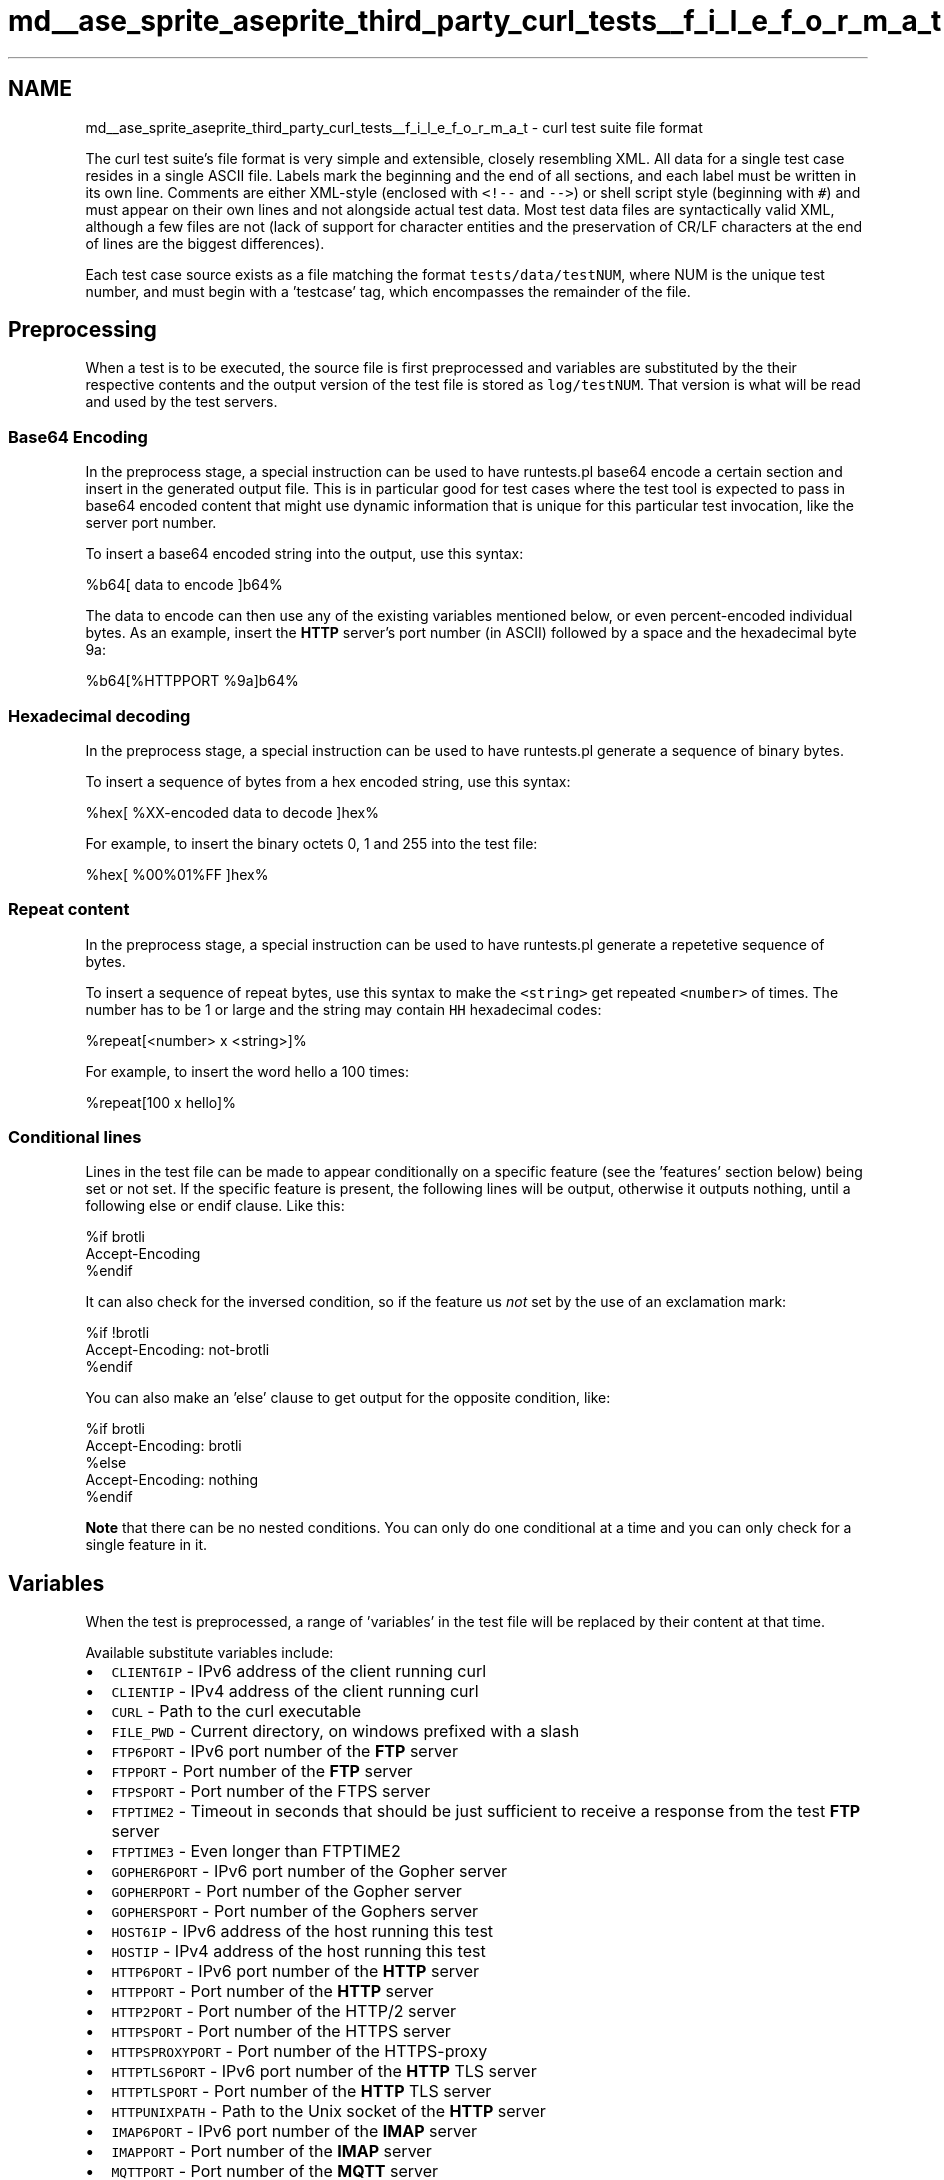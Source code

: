 .TH "md__ase_sprite_aseprite_third_party_curl_tests__f_i_l_e_f_o_r_m_a_t" 3 "Wed Feb 1 2023" "Version Version 0.0" "My Project" \" -*- nroff -*-
.ad l
.nh
.SH NAME
md__ase_sprite_aseprite_third_party_curl_tests__f_i_l_e_f_o_r_m_a_t \- curl test suite file format 
.PP
The curl test suite's file format is very simple and extensible, closely resembling XML\&. All data for a single test case resides in a single ASCII file\&. Labels mark the beginning and the end of all sections, and each label must be written in its own line\&. Comments are either XML-style (enclosed with \fC<!--\fP and \fC-->\fP) or shell script style (beginning with \fC#\fP) and must appear on their own lines and not alongside actual test data\&. Most test data files are syntactically valid XML, although a few files are not (lack of support for character entities and the preservation of CR/LF characters at the end of lines are the biggest differences)\&.
.PP
Each test case source exists as a file matching the format \fCtests/data/testNUM\fP, where NUM is the unique test number, and must begin with a 'testcase' tag, which encompasses the remainder of the file\&.
.SH "Preprocessing"
.PP
When a test is to be executed, the source file is first preprocessed and variables are substituted by the their respective contents and the output version of the test file is stored as \fClog/testNUM\fP\&. That version is what will be read and used by the test servers\&.
.SS "Base64 Encoding"
In the preprocess stage, a special instruction can be used to have runtests\&.pl base64 encode a certain section and insert in the generated output file\&. This is in particular good for test cases where the test tool is expected to pass in base64 encoded content that might use dynamic information that is unique for this particular test invocation, like the server port number\&.
.PP
To insert a base64 encoded string into the output, use this syntax: 
.PP
.nf
%b64[ data to encode ]b64%

.fi
.PP
 The data to encode can then use any of the existing variables mentioned below, or even percent-encoded individual bytes\&. As an example, insert the \fBHTTP\fP server's port number (in ASCII) followed by a space and the hexadecimal byte 9a: 
.PP
.nf
%b64[%HTTPPORT %9a]b64%

.fi
.PP
 
.SS "Hexadecimal decoding"
In the preprocess stage, a special instruction can be used to have runtests\&.pl generate a sequence of binary bytes\&.
.PP
To insert a sequence of bytes from a hex encoded string, use this syntax: 
.PP
.nf
%hex[ %XX-encoded data to decode ]hex%

.fi
.PP
 For example, to insert the binary octets 0, 1 and 255 into the test file: 
.PP
.nf
%hex[ %00%01%FF ]hex%

.fi
.PP
 
.SS "Repeat content"
In the preprocess stage, a special instruction can be used to have runtests\&.pl generate a repetetive sequence of bytes\&.
.PP
To insert a sequence of repeat bytes, use this syntax to make the \fC<string>\fP get repeated \fC<number>\fP of times\&. The number has to be 1 or large and the string may contain \fCHH\fP hexadecimal codes: 
.PP
.nf
%repeat[<number> x <string>]%

.fi
.PP
 For example, to insert the word hello a 100 times: 
.PP
.nf
%repeat[100 x hello]%

.fi
.PP
 
.SS "Conditional lines"
Lines in the test file can be made to appear conditionally on a specific feature (see the 'features' section below) being set or not set\&. If the specific feature is present, the following lines will be output, otherwise it outputs nothing, until a following else or endif clause\&. Like this: 
.PP
.nf
%if brotli
Accept-Encoding
%endif

.fi
.PP
 It can also check for the inversed condition, so if the feature us \fInot\fP set by the use of an exclamation mark: 
.PP
.nf
%if !brotli
Accept-Encoding: not-brotli
%endif

.fi
.PP
 You can also make an 'else' clause to get output for the opposite condition, like: 
.PP
.nf
%if brotli
Accept-Encoding: brotli
%else
Accept-Encoding: nothing
%endif

.fi
.PP
 \fBNote\fP that there can be no nested conditions\&. You can only do one conditional at a time and you can only check for a single feature in it\&.
.SH "Variables"
.PP
When the test is preprocessed, a range of 'variables' in the test file will be replaced by their content at that time\&.
.PP
Available substitute variables include:
.PP
.IP "\(bu" 2
\fCCLIENT6IP\fP - IPv6 address of the client running curl
.IP "\(bu" 2
\fCCLIENTIP\fP - IPv4 address of the client running curl
.IP "\(bu" 2
\fCCURL\fP - Path to the curl executable
.IP "\(bu" 2
\fCFILE_PWD\fP - Current directory, on windows prefixed with a slash
.IP "\(bu" 2
\fCFTP6PORT\fP - IPv6 port number of the \fBFTP\fP server
.IP "\(bu" 2
\fCFTPPORT\fP - Port number of the \fBFTP\fP server
.IP "\(bu" 2
\fCFTPSPORT\fP - Port number of the FTPS server
.IP "\(bu" 2
\fCFTPTIME2\fP - Timeout in seconds that should be just sufficient to receive a response from the test \fBFTP\fP server
.IP "\(bu" 2
\fCFTPTIME3\fP - Even longer than FTPTIME2
.IP "\(bu" 2
\fCGOPHER6PORT\fP - IPv6 port number of the Gopher server
.IP "\(bu" 2
\fCGOPHERPORT\fP - Port number of the Gopher server
.IP "\(bu" 2
\fCGOPHERSPORT\fP - Port number of the Gophers server
.IP "\(bu" 2
\fCHOST6IP\fP - IPv6 address of the host running this test
.IP "\(bu" 2
\fCHOSTIP\fP - IPv4 address of the host running this test
.IP "\(bu" 2
\fCHTTP6PORT\fP - IPv6 port number of the \fBHTTP\fP server
.IP "\(bu" 2
\fCHTTPPORT\fP - Port number of the \fBHTTP\fP server
.IP "\(bu" 2
\fCHTTP2PORT\fP - Port number of the HTTP/2 server
.IP "\(bu" 2
\fCHTTPSPORT\fP - Port number of the HTTPS server
.IP "\(bu" 2
\fCHTTPSPROXYPORT\fP - Port number of the HTTPS-proxy
.IP "\(bu" 2
\fCHTTPTLS6PORT\fP - IPv6 port number of the \fBHTTP\fP TLS server
.IP "\(bu" 2
\fCHTTPTLSPORT\fP - Port number of the \fBHTTP\fP TLS server
.IP "\(bu" 2
\fCHTTPUNIXPATH\fP - Path to the Unix socket of the \fBHTTP\fP server
.IP "\(bu" 2
\fCIMAP6PORT\fP - IPv6 port number of the \fBIMAP\fP server
.IP "\(bu" 2
\fCIMAPPORT\fP - Port number of the \fBIMAP\fP server
.IP "\(bu" 2
\fCMQTTPORT\fP - Port number of the \fBMQTT\fP server
.IP "\(bu" 2
\fCTELNETPORT\fP - Port number of the telnet server
.IP "\(bu" 2
\fCNOLISTENPORT\fP - Port number where no service is listening
.IP "\(bu" 2
\fCPOP36PORT\fP - IPv6 port number of the \fBPOP3\fP server
.IP "\(bu" 2
\fCPOP3PORT\fP - Port number of the \fBPOP3\fP server
.IP "\(bu" 2
\fCPOSIX_PWD\fP - Current directory somewhat mingw friendly
.IP "\(bu" 2
\fCPROXYPORT\fP - Port number of the \fBHTTP\fP proxy
.IP "\(bu" 2
\fCPWD\fP - Current directory
.IP "\(bu" 2
\fCRTSP6PORT\fP - IPv6 port number of the \fBRTSP\fP server
.IP "\(bu" 2
\fCRTSPPORT\fP - Port number of the \fBRTSP\fP server
.IP "\(bu" 2
\fCSMBPORT\fP - Port number of the SMB server
.IP "\(bu" 2
\fCSMBSPORT\fP - Port number of the SMBS server
.IP "\(bu" 2
\fCSMTP6PORT\fP - IPv6 port number of the \fBSMTP\fP server
.IP "\(bu" 2
\fCSMTPPORT\fP - Port number of the \fBSMTP\fP server
.IP "\(bu" 2
\fCSOCKSPORT\fP - Port number of the SOCKS4/5 server
.IP "\(bu" 2
\fCSRCDIR\fP - Full path to the source dir
.IP "\(bu" 2
\fCSSHPORT\fP - Port number of the SCP/SFTP server
.IP "\(bu" 2
\fCSSHSRVMD5\fP - MD5 of SSH server's public key
.IP "\(bu" 2
\fCSSH_PWD\fP - Current directory friendly for the SSH server
.IP "\(bu" 2
\fCTESTNUMBER\fP - Number of the test case
.IP "\(bu" 2
\fCTFTP6PORT\fP - IPv6 port number of the TFTP server
.IP "\(bu" 2
\fCTFTPPORT\fP - Port number of the TFTP server
.IP "\(bu" 2
\fCUSER\fP - Login ID of the user running the test
.IP "\(bu" 2
\fCVERSION\fP - the full version number of the tested curl
.PP
.SH "<tt><testcase></tt>"
.PP
Each test is always specified entirely within the testcase tag\&. Each test case is split up in four main sections: \fCinfo\fP, \fCreply\fP, \fCclient\fP and \fCverify\fP\&.
.PP
.IP "\(bu" 2
\fBinfo\fP provides information about the test case
.IP "\(bu" 2
\fBreply\fP is used for the server to know what to send as a reply for the requests curl sends
.IP "\(bu" 2
\fBclient\fP defines how the client should behave
.IP "\(bu" 2
\fBverify\fP defines how to verify that the data stored after a command has been run ended up correctly
.PP
.PP
Each main section has a number of available subsections that can be specified, that will be checked/used if specified\&.
.SS "<tt><info></tt>"
.SS "<tt><keywords></tt>"
\fBA\fP newline-separated list of keywords describing what this test case uses and tests\&. Try to use already used keywords\&. These keywords will be used for statistical/informational purposes and for choosing or skipping classes of tests\&. 'Keywords' must begin with an alphabetic character, '-', '[' or '{' and may actually consist of multiple words separated by spaces which are treated together as a single identifier\&.
.PP
When using curl built with Hyper, the keywords must include \fBHTTP\fP or HTTPS for 'hyper mode' to kick in and make line ending checks work for tests\&. 
.SS "<tt><reply></tt>"
.SS "<tt><data [nocheck='yes'] [sendzero='yes'] [base64='yes'] [hex='yes']></tt>"
data to be sent to the client on its request and later verified that it arrived safely\&. Set \fCnocheck='yes'\fP to prevent the test script from verifying the arrival of this data\&.
.PP
If the data contains \fCswsclose\fP anywhere within the start and end tag, and this is a \fBHTTP\fP test, then the connection will be closed by the server after this response is sent\&. If not, the connection will be kept persistent\&.
.PP
If the data contains \fCswsbounce\fP anywhere within the start and end tag, the \fBHTTP\fP server will detect if this is a second request using the same test and part number and will then increase the part number with one\&. This is useful for auth tests and similar\&.
.PP
\fCsendzero=yes\fP means that the (\fBFTP\fP) server will 'send' the data even if the size is zero bytes\&. Used to verify curl's behavior on zero bytes transfers\&.
.PP
\fCbase64=yes\fP means that the data provided in the test-file is a chunk of data encoded with base64\&. It is the only way a test case can contain binary data\&. (This attribute can in fact be used on any section, but it doesn't make much sense for other sections than 'data')\&.
.PP
\fChex=yes\fP means that the data is a sequence of hex pairs\&. It will get decoded and used as 'raw' data\&.
.PP
For \fBFTP\fP file listings, the \fC<data>\fP section will be used \fIonly\fP if you make sure that there has been a CWD done first to a directory named \fCtest-[num]\fP where [num] is the test case number\&. Otherwise the ftp server can't know from which test file to load the list content\&.
.SS "<tt><dataNUM></tt>"
Send back this contents instead of the <data> one\&. The num is set by:
.PP
.IP "\(bu" 2
The test number in the request line is >10000 and this is the remainder of [test case number]%10000\&.
.IP "\(bu" 2
The request was \fBHTTP\fP and included digest details, which adds 1000 to NUM
.IP "\(bu" 2
If a \fBHTTP\fP request is NTLM type-1, it adds 1001 to num
.IP "\(bu" 2
If a \fBHTTP\fP request is NTLM type-3, it adds 1002 to num
.IP "\(bu" 2
If a \fBHTTP\fP request is Basic and num is already >=1000, it adds 1 to num
.IP "\(bu" 2
If a \fBHTTP\fP request is Negotiate, num gets incremented by one for each request with Negotiate authorization header on the same test case\&.
.PP
.PP
Dynamically changing num in this way allows the test harness to be used to test authentication negotiation where several different requests must be sent to complete a transfer\&. The response to each request is found in its own data section\&. Validating the entire negotiation sequence can be done by specifying a datacheck section\&.
.SS "<tt><connect></tt>"
The connect section is used instead of the 'data' for all CONNECT requests\&. The remainder of the rules for the data section then apply but with a connect prefix\&.
.SS "<tt><datacheck [mode='text'] [nonewline='yes']></tt>"
if the data is sent but this is what should be checked afterwards\&. If \fCnonewline=yes\fP is set, runtests will cut off the trailing newline from the data before comparing with the one actually received by the client\&.
.PP
Use the \fCmode='text'\fP attribute if the output is in text mode on platforms that have a text/binary difference\&.
.SS "<tt><datacheckNUM [nonewline='yes'] [mode='text']></tt>"
The contents of numbered datacheck sections are appended to the non-numbered one\&.
.SS "<tt><size></tt>"
number to return on a ftp SIZE command (set to -1 to make this command fail)
.SS "<tt><mdtm></tt>"
what to send back if the client sends a (\fBFTP\fP) MDTM command, set to -1 to have it return that the file doesn't exist
.SS "<tt><postcmd></tt>"
special purpose server-command to control its behavior \fIafter\fP the reply is sent For HTTP/HTTPS, these are supported:
.PP
\fCwait [secs]\fP - Pause for the given time
.SS "<tt><servercmd></tt>"
Special-commands for the server\&.
.PP
The first line of this file will always be set to \fCTestnum [number]\fP by the test script, to allow servers to read that to know what test the client is about to issue\&.
.SS "For FTP/SMTP/POP/IMAP"
.IP "\(bu" 2
\fCREPLY [command] [return value] [response string]\fP - Changes how the server responds to the [command]\&. [response string] is evaluated as a perl string, so it can contain embedded \\r
.br
, for example\&. There's a special [command] named 'welcome' (without quotes) which is the string sent immediately on connect as a welcome\&.
.IP "\(bu" 2
\fCREPLYLF\fP (like above but sends the response terminated with LF-only and not CRLF)
.IP "\(bu" 2
\fCCOUNT [command] [num]\fP - Do the \fCREPLY\fP change for \fC[command]\fP only \fC[num]\fP times and then go back to the built-in approach
.IP "\(bu" 2
\fCDELAY [command] [secs]\fP - Delay responding to this command for the given time
.IP "\(bu" 2
\fCRETRWEIRDO\fP - Enable the 'weirdo' RETR case when multiple response lines appear at once when a file is transferred
.IP "\(bu" 2
\fCRETRNOSIZE\fP - Make sure the RETR response doesn't contain the size of the file
.IP "\(bu" 2
\fCNOSAVE\fP - Don't actually save what is received
.IP "\(bu" 2
\fCSLOWDOWN\fP - Send \fBFTP\fP responses with 0\&.01 sec delay between each byte
.IP "\(bu" 2
\fCPASVBADIP\fP - makes PASV send back an illegal IP in its 227 response
.IP "\(bu" 2
\fCCAPA [capabilities]\fP - Enables support for and specifies a list of space separated capabilities to return to the client for the \fBIMAP\fP \fCCAPABILITY\fP, \fBPOP3\fP \fCCAPA\fP and \fBSMTP\fP \fCEHLO\fP commands
.IP "\(bu" 2
\fCAUTH [mechanisms]\fP - Enables support for \fBSASL\fP authentication and specifies a list of space separated mechanisms for \fBIMAP\fP, \fBPOP3\fP and \fBSMTP\fP
.IP "\(bu" 2
\fCSTOR [msg]\fP respond with this instead of default after \fCSTOR\fP
.PP
.SS "For HTTP/HTTPS"
.IP "\(bu" 2
\fCauth_required\fP if this is set and a POST/PUT is made without auth, the server will NOT wait for the full request body to get sent
.IP "\(bu" 2
\fCidle\fP - do nothing after receiving the request, just 'sit idle'
.IP "\(bu" 2
\fCstream\fP - continuously send data to the client, never-ending
.IP "\(bu" 2
\fCwritedelay: [secs]\fP delay this amount between reply packets
.IP "\(bu" 2
\fCskip: [num]\fP - instructs the server to ignore reading this many bytes from a PUT or POST request
.IP "\(bu" 2
\fCrtp: part [num] channel [num] size [num]\fP - stream a fake RTP packet for the given part on a chosen channel with the given payload size
.IP "\(bu" 2
\fCconnection-monitor\fP - When used, this will log \fC[DISCONNECT]\fP to the \fCserver\&.input\fP log when the connection is disconnected\&.
.IP "\(bu" 2
\fCupgrade\fP - when an \fBHTTP\fP upgrade header is found, the server will upgrade to http2
.IP "\(bu" 2
\fCswsclose\fP - instruct server to close connection after response
.IP "\(bu" 2
\fCno-expect\fP - don't read the request body if Expect: is present
.PP
.SS "For TFTP"
\fCwritedelay: [secs]\fP delay this amount between reply packets (each packet being 512 bytes payload)
.SS "<tt><client></tt>"
.SS "<tt><server></tt>"
What server(s) this test case requires/uses\&. Available servers:
.PP
.IP "\(bu" 2
\fCfile\fP
.IP "\(bu" 2
\fCftp-ipv6\fP
.IP "\(bu" 2
\fCftp\fP
.IP "\(bu" 2
\fCftps\fP
.IP "\(bu" 2
\fCgopher\fP
.IP "\(bu" 2
\fCgophers\fP
.IP "\(bu" 2
\fChttp-ipv6\fP
.IP "\(bu" 2
\fChttp-proxy\fP
.IP "\(bu" 2
\fChttp-unix\fP
.IP "\(bu" 2
\fChttp/2\fP
.IP "\(bu" 2
\fChttp\fP
.IP "\(bu" 2
\fChttps\fP
.IP "\(bu" 2
\fChttptls+srp-ipv6\fP
.IP "\(bu" 2
\fChttptls+srp\fP
.IP "\(bu" 2
\fCimap\fP
.IP "\(bu" 2
\fCmqtt\fP
.IP "\(bu" 2
\fCnone\fP
.IP "\(bu" 2
\fCpop3\fP
.IP "\(bu" 2
\fCrtsp-ipv6\fP
.IP "\(bu" 2
\fCrtsp\fP
.IP "\(bu" 2
\fCscp\fP
.IP "\(bu" 2
\fCsftp\fP
.IP "\(bu" 2
\fCsmtp\fP
.IP "\(bu" 2
\fCsocks4\fP
.IP "\(bu" 2
\fCsocks5\fP
.PP
.PP
Give only one per line\&. This subsection is mandatory\&.
.SS "<tt><features></tt>"
\fBA\fP list of features that MUST be present in the client/library for this test to be able to run\&. If a required feature is not present then the test will be SKIPPED\&.
.PP
Alternatively a feature can be prefixed with an exclamation mark to indicate a feature is NOT required\&. If the feature is present then the test will be SKIPPED\&.
.PP
Features testable here are:
.PP
.IP "\(bu" 2
\fCalt-svc\fP
.IP "\(bu" 2
\fCc-ares\fP
.IP "\(bu" 2
\fCcookies\fP
.IP "\(bu" 2
\fCcrypto\fP
.IP "\(bu" 2
\fCdebug\fP
.IP "\(bu" 2
\fCDoH\fP
.IP "\(bu" 2
\fCgetrlimit\fP
.IP "\(bu" 2
\fCGnuTLS\fP
.IP "\(bu" 2
\fCGSS-API\fP
.IP "\(bu" 2
\fCHSTS\fP
.IP "\(bu" 2
\fCHTTP-auth\fP
.IP "\(bu" 2
\fChttp/2\fP
.IP "\(bu" 2
\fChyper\fP
.IP "\(bu" 2
\fCidn\fP
.IP "\(bu" 2
\fCipv6\fP
.IP "\(bu" 2
\fCKerberos\fP
.IP "\(bu" 2
\fClarge_file\fP
.IP "\(bu" 2
\fCld_preload\fP
.IP "\(bu" 2
\fClibz\fP
.IP "\(bu" 2
\fCmanual\fP
.IP "\(bu" 2
\fCMime\fP
.IP "\(bu" 2
\fCnetrc\fP
.IP "\(bu" 2
\fCNSS\fP
.IP "\(bu" 2
\fCNTLM\fP
.IP "\(bu" 2
\fCOpenSSL\fP
.IP "\(bu" 2
\fCparsedate\fP
.IP "\(bu" 2
\fCproxy\fP
.IP "\(bu" 2
\fCPSL\fP
.IP "\(bu" 2
\fCSchannel\fP
.IP "\(bu" 2
\fCsectransp\fP
.IP "\(bu" 2
\fCshuffle-dns\fP
.IP "\(bu" 2
\fCsocks\fP
.IP "\(bu" 2
\fCSPNEGO\fP
.IP "\(bu" 2
\fCSSL\fP
.IP "\(bu" 2
\fCSSLpinning\fP
.IP "\(bu" 2
\fCSSPI\fP
.IP "\(bu" 2
\fCthreaded-resolver\fP
.IP "\(bu" 2
\fCTLS-SRP\fP
.IP "\(bu" 2
\fCTrackMemory\fP
.IP "\(bu" 2
\fCtypecheck\fP
.IP "\(bu" 2
\fCUnicode\fP
.IP "\(bu" 2
\fCunittest\fP
.IP "\(bu" 2
\fCunix-sockets\fP
.IP "\(bu" 2
\fCverbose-strings\fP
.IP "\(bu" 2
\fCwakeup\fP
.IP "\(bu" 2
\fCwin32\fP
.PP
.PP
as well as each protocol that curl supports\&. \fBA\fP protocol only needs to be specified if it is different from the server (useful when the server is \fCnone\fP)\&.
.SS "<tt><killserver></tt>"
Using the same syntax as in \fC<server>\fP but when mentioned here these servers are explicitly KILLED when this test case is completed\&. Only use this if there is no other alternatives\&. Using this of course requires subsequent tests to restart servers\&.
.SS "<tt><precheck></tt>"
\fBA\fP command line that if set gets run by the test script before the test\&. If an output is displayed by the command or if the return code is non-zero, the test will be skipped and the (single-line) output will be displayed as reason for not running the test\&.
.SS "<tt><postcheck></tt>"
\fBA\fP command line that if set gets run by the test script after the test\&. If the command exists with a non-zero status code, the test will be considered to have failed\&.
.SS "<tt><tool></tt>"
Name of tool to invoke instead of 'curl'\&. This tool must be built and exist either in the libtest/ directory (if the tool name starts with 'lib') or in the unit/ directory (if the tool name starts with 'unit')\&.
.SS "<tt><name></tt>"
Brief test case description, shown when the test runs\&.
.SS "<tt><setenv></tt>"
variable1=contents1 variable2=contents2
.PP
Set the given environment variables to the specified value before the actual command is run\&. They are cleared again after the command has been run\&.
.SS "<tt><command [option='no-output/no-include/force-output/binary-trace'] [timeout='secs'][delay='secs'][type='perl/shell']></tt>"
Command line to run\&.
.PP
Note that the URL that gets passed to the server actually controls what data that is returned\&. The last slash in the URL must be followed by a number\&. That number (N) will be used by the test-server to load test case N and return the data that is defined within the \fC<reply><data></data></reply>\fP section\&.
.PP
If there's no test number found above, the \fBHTTP\fP test server will use the number following the last dot in the given hostname (made so that a CONNECT can still pass on test number) so that 'foo\&.bar\&.123' gets treated as test case
.IP "123." 4
Alternatively, if an IPv6 address is provided to CONNECT, the last hexadecimal group in the address will be used as the test number! For example the address '[1234::ff]' would be treated as test case 255\&.
.PP
.PP
Set \fCtype='perl'\fP to write the test case as a perl script\&. It implies that there's no memory debugging and valgrind gets shut off for this test\&.
.PP
Set \fCtype='shell'\fP to write the test case as a shell script\&. It implies that there's no memory debugging and valgrind gets shut off for this test\&.
.PP
Set \fCoption='no-output'\fP to prevent the test script to slap on the \fC--output\fP argument that directs the output to a file\&. The \fC--output\fP is also not added if the verify/stdout section is used\&.
.PP
Set \fCoption='force-output'\fP to make use of \fC--output\fP even when the test is otherwise written to verify stdout\&.
.PP
Set \fCoption='no-include'\fP to prevent the test script to slap on the \fC--include\fP argument\&.
.PP
Set \fCoption='binary-trace'\fP to use \fC--trace\fP instead of \fC--trace-ascii\fP for tracing\&. Suitable for binary-oriented protocols such as \fBMQTT\fP\&.
.PP
Set \fCtimeout='secs'\fP to override default server logs advisor read lock timeout\&. This timeout is used by the test harness, once that the command has completed execution, to wait for the test server to write out server side log files and remove the lock that advised not to read them\&. The 'secs' parameter is the not negative integer number of seconds for the timeout\&. This \fCtimeout\fP attribute is documented for completeness sake, but is deep test harness stuff and only needed for very singular and specific test cases\&. Avoid using it\&.
.PP
Set \fCdelay='secs'\fP to introduce a time delay once that the command has completed execution and before the \fC<postcheck>\fP section runs\&. The 'secs' parameter is the not negative integer number of seconds for the delay\&. This 'delay' attribute is intended for very specific test cases, and normally not needed\&.
.SS "<tt><file name='log/filename' [nonewline='yes']></tt>"
This creates the named file with this content before the test case is run, which is useful if the test case needs a file to act on\&.
.PP
If 'nonewline='yes'` is used, the created file will have the final newline stripped off\&.
.SS "<tt><stdin [nonewline='yes']></tt>"
Pass this given data on stdin to the tool\&.
.PP
If 'nonewline' is set, we will cut off the trailing newline of this given data before comparing with the one actually received by the client
.SS "<tt><verify></tt>"
.SS "<tt><errorcode></tt>"
numerical error code curl is supposed to return\&. Specify a list of accepted error codes by separating multiple numbers with comma\&. See test 237 for an example\&.
.SS "<tt><strip></tt>"
One regex per line that is removed from the protocol dumps before the comparison is made\&. This is very useful to remove dependencies on dynamically changing protocol data such as port numbers or user-agent strings\&.
.SS "<tt><strippart></tt>"
One perl op per line that operates on the protocol dump\&. This is pretty advanced\&. Example: \fCs/^EPRT \&.*/EPRT stripped/\fP\&.
.SS "<tt><protocol [nonewline='yes']></tt>"
the protocol dump curl should transmit, if 'nonewline' is set, we will cut off the trailing newline of this given data before comparing with the one actually sent by the client The \fC<strip>\fP and \fC<strippart>\fP rules are applied before comparisons are made\&.
.SS "<tt><proxy [nonewline='yes']></tt>"
The protocol dump curl should transmit to a \fBHTTP\fP proxy (when the http-proxy server is used), if 'nonewline' is set, we will cut off the trailing newline of this given data before comparing with the one actually sent by the client The \fC<strip>\fP and \fC<strippart>\fP rules are applied before comparisons are made\&.
.SS "<tt><stderr [mode='text'] [nonewline='yes']></tt>"
This verifies that this data was passed to stderr\&.
.PP
Use the mode='text' attribute if the output is in text mode on platforms that have a text/binary difference\&.
.PP
If 'nonewline' is set, we will cut off the trailing newline of this given data before comparing with the one actually received by the client
.SS "<tt><stdout [mode='text'] [nonewline='yes']></tt>"
This verifies that this data was passed to stdout\&.
.PP
Use the mode='text' attribute if the output is in text mode on platforms that have a text/binary difference\&.
.PP
If 'nonewline' is set, we will cut off the trailing newline of this given data before comparing with the one actually received by the client
.SS "<tt><file name='log/filename' [mode='text']></tt>"
The file's contents must be identical to this after the test is complete\&. Use the mode='text' attribute if the output is in text mode on platforms that have a text/binary difference\&.
.SS "<tt><file1></tt>"
1 to 4 can be appended to 'file' to compare more files\&.
.SS "<tt><file2></tt>"
.SS "<tt><file3></tt>"
.SS "<tt><file4></tt>"
.SS "<tt><stripfile></tt>"
One perl op per line that operates on the output file or stdout before being compared with what is stored in the test file\&. This is pretty advanced\&. Example: 's/^EPRT \&.*/EPRT stripped/'
.SS "<tt><stripfile1></tt>"
1 to 4 can be appended to 'stripfile' to strip the corresponding <fileN> content
.SS "<tt><stripfile2></tt>"
.SS "<tt><stripfile3></tt>"
.SS "<tt><stripfile4></tt>"
.SS "<tt><upload></tt>"
the contents of the upload data curl should have sent
.SS "<tt><valgrind></tt>"
disable - disables the valgrind log check for this test 
